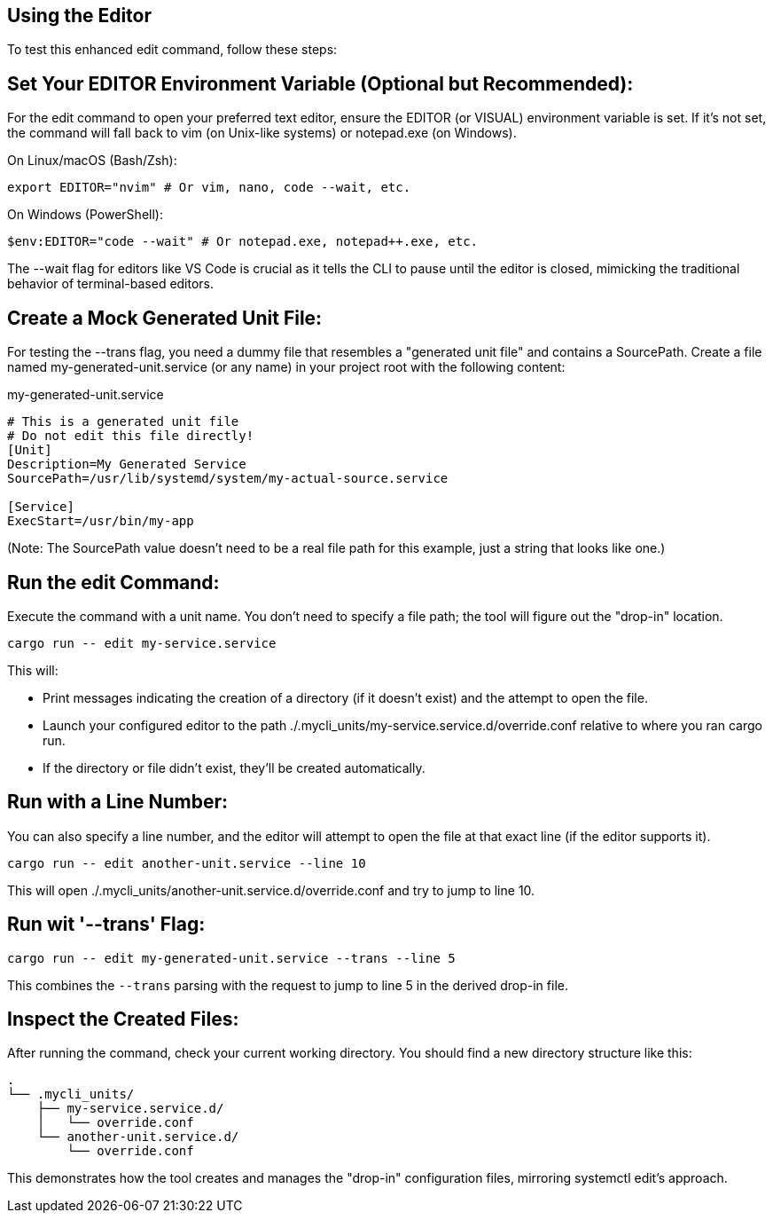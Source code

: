 == Using the Editor

To test this enhanced edit command, follow these steps:

== Set Your EDITOR Environment Variable (Optional but Recommended):

For the edit command to open your preferred text editor, ensure the EDITOR (or VISUAL) environment variable is set. 
If it's not set, the command will fall back to vim (on Unix-like systems) or notepad.exe (on Windows).

On Linux/macOS (Bash/Zsh):
[source,bash]
----
export EDITOR="nvim" # Or vim, nano, code --wait, etc.
----

On Windows (PowerShell):
[source,PowerShell]
----
$env:EDITOR="code --wait" # Or notepad.exe, notepad++.exe, etc.
----

The --wait flag for editors like VS Code is crucial as it tells the CLI to pause until the editor is closed, 
mimicking the traditional behavior of terminal-based editors.

== Create a Mock Generated Unit File:

For testing the --trans flag, you need a dummy file that resembles a "generated unit file" and contains a SourcePath. 
Create a file named my-generated-unit.service (or any name) in your project root with the following content:

my-generated-unit.service
[source,INI]
----
# This is a generated unit file
# Do not edit this file directly!
[Unit]
Description=My Generated Service
SourcePath=/usr/lib/systemd/system/my-actual-source.service

[Service]
ExecStart=/usr/bin/my-app
----

(Note: The SourcePath value doesn't need to be a real file path for this example, just a string that looks like one.)


== Run the edit Command:

Execute the command with a unit name. 
You don't need to specify a file path; the tool will figure out the "drop-in" location.
[source,Bash]
----
cargo run -- edit my-service.service
----

This will:

* Print messages indicating the creation of a directory (if it doesn't exist) and the attempt to open the file.
* Launch your configured editor to the path ./.mycli_units/my-service.service.d/override.conf relative to where you ran cargo run.
* If the directory or file didn't exist, they'll be created automatically.

== Run with a Line Number:
You can also specify a line number, 
and the editor will attempt to open the file at that exact line (if the editor supports it).
[source,Bash]
----
cargo run -- edit another-unit.service --line 10
----

This will open ./.mycli_units/another-unit.service.d/override.conf and try to jump to line 10.

== Run wit '--trans' Flag:

[source,bash]
----
cargo run -- edit my-generated-unit.service --trans --line 5
----

This combines the `--trans` parsing with the request to jump to line 5 in the derived drop-in file.


== Inspect the Created Files:

After running the command, check your current working directory. You should find a new directory structure like this:

[source,plaintext]
----
.
└── .mycli_units/
    ├── my-service.service.d/
    │   └── override.conf
    └── another-unit.service.d/
        └── override.conf
----

This demonstrates how the tool creates and manages the "drop-in" configuration files, 
mirroring systemctl edit's approach.
